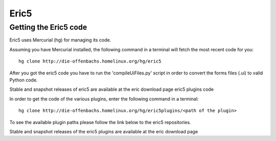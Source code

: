 ﻿
.. index::
   pair: python IDE ; Eric5
   pair: IDE ; Eric5


.. _eric_ide_5:

===========
Eric5
===========

.. seealso::

   - http://eric-ide.python-projects.org/index.html
   - http://eric-ide.python-projects.org/eric-code.html

Getting the Eric5 code
=======================

Eric5 uses Mercurial (hg) for managing its code.

Assuming you have Mercurial installed, the following command in a terminal
will fetch the most recent code for you::

    hg clone http://die-offenbachs.homelinux.org/hg/eric5

After you got the eric5 code you have to run the 'compileUiFiles.py' script
in order to convert the forms files (.ui) to valid Python code.

Stable and snapshot releases of eric5 are available at the eric download page
eric5 plugins code

In order to get the code of the various plugins, enter the following command
in a terminal::

    hg clone http://die-offenbachs.homelinux.org/hg/eric5plugins/<path of the plugin>

To see the available plugin paths please follow the link below to the eric5
repositories.

Stable and snapshot releases of the eric5 plugins are available at the eric download page









